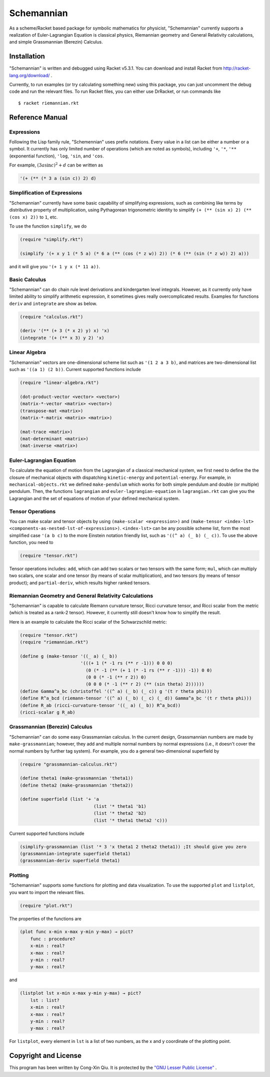 ===========
Schemannian
===========

As a scheme/Racket based package for symbolic mathematics for physicist, "Schemannian" currently supports a realization of Euler-Lagrangian Equation is classical physics, Riemannian geometry and General Relativity calculations, and simple Grassmannian (Berezin) Calculus.

Installation
============

"Schemannian" is written and debugged using Racket v5.3.1. You can download and install Racket from http://racket-lang.org/download/ .

Currently, to run examples (or try calculating something new) using this package, you can just uncomment the debug code and run the relevant files. To run Racket files, you can either use DrRacket, or run commands like

::

    $ racket riemannian.rkt

Reference Manual
================

Expressions
-----------

Following the Lisp family rule, "Schemennian" uses prefix notations. Every value in a list can be either a number or a symbol. It currently has only limited number of operations (which are noted as symbols), including ``'+``, ``'*``, ``'**`` (exponential function), ``'log``, ``'sin``, and ``'cos``.

For example, :math:`(3 a \sin c)^2 + d` can be written as

.. code:: scheme

    '(+ (** (* 3 a (sin c)) 2) d)

Simplification of Expressions
-----------------------------

"Schemannian" currently have some basic capability of simplifying expressions, such as combining like terms by distributive property of multiplication, using Pythagorean trigonometric identity to simplify ``(+ (** (sin x) 2) (** (cos x) 2))`` to ``1``, etc.

To use the function ``simplify``, we do

.. code:: scheme

    (require "simplify.rkt")

    (simplify '(+ x y 1 (* 5 a) (* 6 a (** (cos (* z w)) 2)) (* 6 (** (sin (* z w)) 2) a)))

and it will give you ``'(+ 1 y x (* 11 a))``.

Basic Calculus
--------------

"Schemannian" can do chain rule level derivations and kindergarten level integrals. However, as it currently only have limited ability to simplify arithmetic expression, it sometimes gives really overcomplicated results. Examples for functions ``deriv`` and ``integrate`` are show as below.

.. code:: scheme

    (require "calculus.rkt")

    (deriv '(** (+ 3 (* x 2) y) x) 'x)
    (integrate '(+ (** x 3) y 2) 'x)

Linear Algebra
--------------

"Schemannian" vectors are one-dimensional scheme list such as ``'(1 2 a 3 b)``, and matrices are two-dimensional list such as ``'((a 1) (2 b))``. Current supported functions include

.. code:: scheme

    (require "linear-algebra.rkt")

    (dot-product-vector <vector> <vector>)
    (matrix-*-vector <matrix> <vector>)
    (transpose-mat <matrix>)
    (matrix-*-matrix <matrix> <matrix>)

    (mat-trace <matrix>)
    (mat-determinant <matrix>)
    (mat-inverse <matrix>)

Euler-Lagrangian Equation
-------------------------

To calculate the equation of motion from the Lagrangian of a classical mechanical system, we first need to define the the closure of mechanical objects with dispatching ``kinetic-energy`` and ``potential-energy``. For example, in ``mechanical-objects.rkt`` we defined ``make-pendulum`` which works for both simple pendulum and double (or multiple) pendulum. Then, the functions ``lagrangian`` and ``euler-lagrangian-equation`` in ``lagrangian.rkt`` can give you the Lagrangian and the set of equations of motion of your defined mechanical system.

Tensor Operations
-----------------

You can make scalar and tensor objects by using ``(make-scalar <expression>)`` and ``(make-tensor <index-lst> <components-as-nested-lst-of-expressions>)``. ``<index-lst>`` can be any possible scheme list, form the most simplified case ``'(a b c)`` to the more Einstein notation friendly list, such as ``'((^ a) (_ b) (_ c))``. To use the above function, you need to

.. code:: scheme

    (require "tensor.rkt")

Tensor operations includes: ``add``, which can add two scalars or two tensors with the same form; ``mul``, which can multiply two scalars, one scalar and one tensor (by means of scalar multiplication), and two tensors (by means of tensor product); and ``partial-deriv``, which results higher ranked tensors.

Riemannian Geometry and General Relativity Calculations
-------------------------------------------------------

"Schemannian" is capable to calculate Riemann curvature tensor, Ricci curvature tensor, and Ricci scalar from the metric (which is treated as a rank-2 tensor). However, it currently still doesn't know how to simplify the result.

Here is an example to calculate the Ricci scalar of the Schwarzschild metric:

.. code:: scheme

    (require "tensor.rkt")
    (require "riemannian.rkt")

    (define g (make-tensor '((_ a) (_ b)) 
                           '(((+ 1 (* -1 rs (** r -1))) 0 0 0)
                             (0 (* -1 (** (+ 1 (* -1 rs (** r -1))) -1)) 0 0)
                             (0 0 (* -1 (** r 2)) 0)
                             (0 0 0 (* -1 (** r 2) (** (sin theta) 2))))))
    (define Gamma^a_bc (christoffel '((^ a) (_ b) (_ c)) g '(t r theta phi)))
    (define R^a_bcd (riemann-tensor '((^ a) (_ b) (_ c) (_ d)) Gamma^a_bc '(t r theta phi)))
    (define R_ab (ricci-curvature-tensor '((_ a) (_ b)) R^a_bcd))
    (ricci-scalar g R_ab)

Grassmannian (Berezin) Calculus
-------------------------------

"Schemannian" can do some easy Grassmannian calculus. In the current design, Grassmannian numbers are made by ``make-grassmannian``; however, they add and multiple normal numbers by normal expressions (i.e., it doesn't cover the normal numbers by further tag system). For example, you do a general two-dimensional superfield by

.. code:: scheme

    (require "grassmannian-calculus.rkt")

    (define theta1 (make-grassmannian 'theta1))
    (define theta2 (make-grassmannian 'theta2))

    (define superfield (list '+ 'a 
                                (list '* theta1 'b1)
                                (list '* theta2 'b2)
                                (list '* theta1 theta2 'c)))

Current supported functions include

.. code:: scheme

    (simplify-grassmannian (list '* 3 'x theta1 2 theta2 theta1)) ;It should give you zero
    (grassmannian-integrate superfield theta1)
    (grassmannian-deriv superfield theta1)

Plotting
--------

"Schemannian" supports some functions for plotting and data visualization. To use the supported ``plot`` and ``listplot``, you want to import the relevant files.

.. code:: scheme

    (require "plot.rkt")

The properties of the functions are

.. code:: scheme

    (plot func x-min x-max y-min y-max) → pict?
        func : procedure?
        x-min : real?
        x-max : real?
        y-min : real?
        y-max : real?

and 

.. code:: scheme

    (listplot lst x-min x-max y-min y-max) → pict?
        lst : list? 
        x-min : real?
        x-max : real?
        y-min : real?
        y-max : real?

For ``listplot``, every element in ``lst`` is a list of two numbers, as the x and y coordinate of the plotting point.

Copyright and License
=====================

This program has been written by Cong-Xin Qiu. It is protected by the `"GNU Lesser Public License"`_ .

.. _"GNU Lesser Public License": http://www.gnu.org/copyleft/lesser.html
